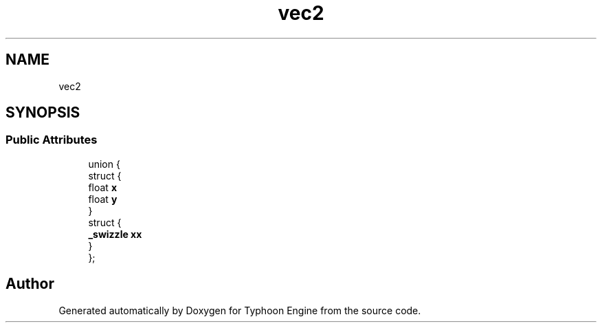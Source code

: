 .TH "vec2" 3 "Sat Jul 20 2019" "Version 0.1" "Typhoon Engine" \" -*- nroff -*-
.ad l
.nh
.SH NAME
vec2
.SH SYNOPSIS
.br
.PP
.SS "Public Attributes"

.in +1c
.ti -1c
.RI "union {"
.br
.ti -1c
.RI "   struct {"
.br
.ti -1c
.RI "      float \fBx\fP"
.br
.ti -1c
.RI "      float \fBy\fP"
.br
.ti -1c
.RI "   } "
.br
.ti -1c
.RI "   struct {"
.br
.ti -1c
.RI "      \fB_swizzle\fP \fBxx\fP"
.br
.ti -1c
.RI "   } "
.br
.ti -1c
.RI "}; "
.br
.in -1c

.SH "Author"
.PP 
Generated automatically by Doxygen for Typhoon Engine from the source code\&.
